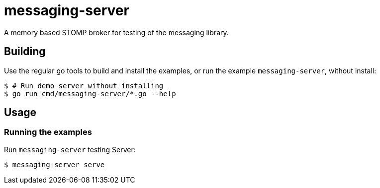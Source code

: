 = messaging-server

A memory based STOMP broker for testing of the messaging library.

== Building

Use the regular go tools to build and install the examples, or run the
example `messaging-server`, without install:

``` Bash
$ # Run demo server without installing
$ go run cmd/messaging-server/*.go --help
```

== Usage

=== Running the examples

Run `messaging-server` testing Server:
``` Bash
$ messaging-server serve
```
